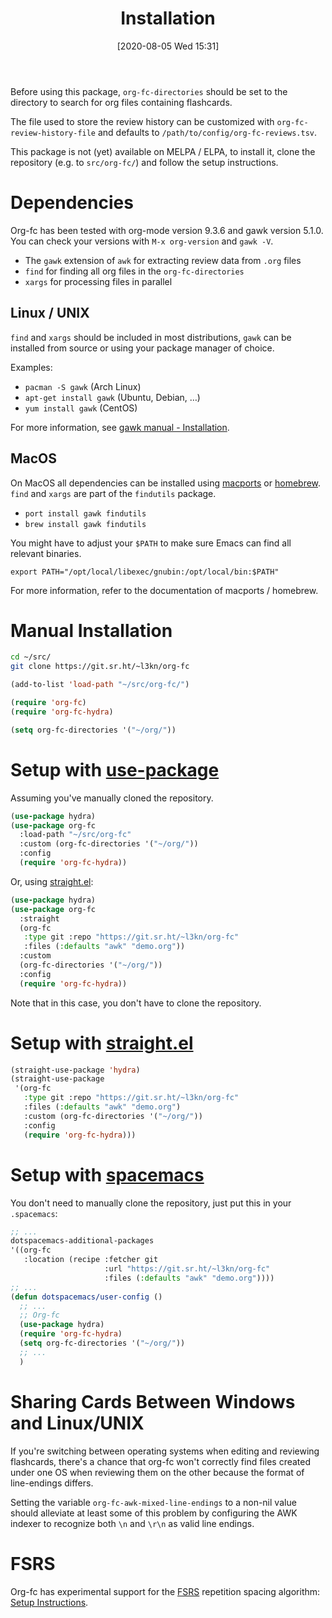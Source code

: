 #+TITLE: Installation
#+DATE: [2020-08-05 Wed 15:31]
#+KEYWORDS: fc

Before using this package, ~org-fc-directories~ should be set to the
directory to search for org files containing flashcards.

The file used to store the review history can be customized with
~org-fc-review-history-file~ and defaults to ~/path/to/config/org-fc-reviews.tsv~.

This package is not (yet) available on MELPA / ELPA,
to install it, clone the repository (e.g. to ~src/org-fc/~)
and follow the setup instructions.

* Dependencies
Org-fc has been tested with org-mode version 9.3.6 and gawk version
5.1.0. You can check your versions with ~M-x org-version~
and ~gawk -V~.

- The =gawk= extension of =awk= for extracting review data from =.org= files
- =find= for finding all org files in the ~org-fc-directories~
- =xargs= for processing files in parallel
** Linux / UNIX
=find= and =xargs= should be included in most distributions, =gawk=
can be installed from source or using your package manager of choice.

Examples:
- =pacman -S gawk= (Arch Linux)
- =apt-get install gawk= (Ubuntu, Debian, ...)
- =yum install gawk= (CentOS)

For more information, see [[https://www.gnu.org/software/gawk/manual/html_node/Installation.html][gawk manual - Installation]].
** MacOS
On MacOS all dependencies can be installed using [[https://www.macports.org/][macports]] or [[https://brew.sh/][homebrew]].
=find= and =xargs= are part of the =findutils= package.

- =port install gawk findutils=
- =brew install gawk findutils=

You might have to adjust your =$PATH= to make sure Emacs can find all
relevant binaries.

#+BEGIN_SRC
  export PATH="/opt/local/libexec/gnubin:/opt/local/bin:$PATH"
#+END_SRC

For more information, refer to the documentation of macports /
homebrew.
* Manual Installation
#+begin_src bash
  cd ~/src/
  git clone https://git.sr.ht/~l3kn/org-fc
#+end_src

#+BEGIN_SRC emacs-lisp
  (add-to-list 'load-path "~/src/org-fc/")

  (require 'org-fc)
  (require 'org-fc-hydra)

  (setq org-fc-directories '("~/org/"))
#+END_SRC
* Setup with [[https://github.com/jwiegley/use-package/][use-package]]
Assuming you've manually cloned the repository.

#+BEGIN_SRC emacs-lisp :eval no-export
  (use-package hydra)
  (use-package org-fc
    :load-path "~/src/org-fc"
    :custom (org-fc-directories '("~/org/"))
    :config
    (require 'org-fc-hydra))
#+END_SRC

Or, using [[https://github.com/raxod502/straight.el/][straight.el]]:

#+BEGIN_SRC emacs-lisp :eval no-export
  (use-package hydra)
  (use-package org-fc
    :straight
    (org-fc
     :type git :repo "https://git.sr.ht/~l3kn/org-fc"
     :files (:defaults "awk" "demo.org"))
    :custom
    (org-fc-directories '("~/org/"))
    :config
    (require 'org-fc-hydra))
#+END_SRC

Note that in this case, you don't have to clone the repository.
* Setup with [[https://github.com/raxod502/straight.el/][straight.el]]
#+BEGIN_SRC emacs-lisp :eval no-export
  (straight-use-package 'hydra)
  (straight-use-package
   '(org-fc
     :type git :repo "https://git.sr.ht/~l3kn/org-fc"
     :files (:defaults "awk" "demo.org")
     :custom (org-fc-directories '("~/org/"))
     :config
     (require 'org-fc-hydra)))
#+END_SRC

* Setup with [[https://github.com/syl20bnr/spacemacs/][spacemacs]]
You don't need to manually clone the repository,
just put this in your =.spacemacs=:

#+BEGIN_SRC emacs-lisp :eval no-export
  ;; ...
  dotspacemacs-additional-packages
  '((org-fc
     :location (recipe :fetcher git
                       :url "https://git.sr.ht/~l3kn/org-fc"
                       :files (:defaults "awk" "demo.org"))))
  ;; ...
  (defun dotspacemacs/user-config ()
    ;; ...
    ;; Org-fc
    (use-package hydra)
    (require 'org-fc-hydra)
    (setq org-fc-directories '("~/org/"))
    ;; ...
    )
#+END_SRC

* Sharing Cards Between Windows and Linux/UNIX

If you're switching between operating systems when editing and
reviewing flashcards, there's a chance that org-fc won't correctly
find files created under one OS when reviewing them on the other
because the format of line-endings differs.

Setting the variable ~org-fc-awk-mixed-line-endings~ to a non-nil
value should alleviate at least some of this problem by configuring
the AWK indexer to recognize both =\n= and =\r\n= as valid line
endings.

* FSRS

Org-fc has experimental support for the [[https://github.com/open-spaced-repetition][FSRS]] repetition spacing
algorithm: [[./fsrs.org][Setup Instructions]].
